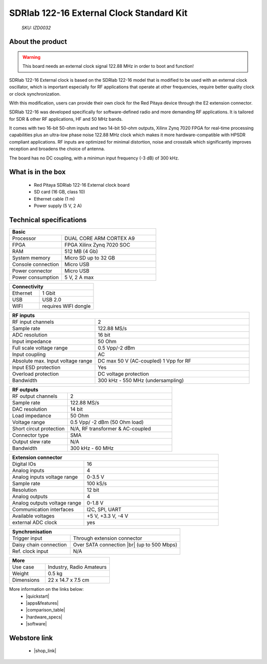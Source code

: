 SDRlab 122-16 External Clock Standard Kit
#########################################

    *SKU: IZD0032*
    
.. figure:: img/SDRlab-122-16-external_clock.jpg
    :width: 50%

About the product
-----------------

.. warning::

    This board needs an external clock signal 122.88 MHz in order to boot and function!

SDRlab 122-16 External clock is based on the SDRlab 122-16 model that is modified to be used with an external clock oscillator, which is important especially for RF applications that operate at other frequencies, require better quality clock or clock synchronization.

With this modification, users can provide their own clock for the Red Pitaya device through the E2 extension connector.


SDRlab 122-16 was developed specifically for software-defined radio and more demanding RF applications. It is tailored for SDR & other RF applications, HF and 50 MHz bands.

It comes with two 16-bit 50-ohm inputs and two 14-bit 50-ohm outputs, Xilinx Zynq 7020 FPGA for real-time processing capabilities plus an ultra-low phase noise 122.88 MHz clock which makes it more hardware-compatible with HPSDR compliant applications. RF inputs are optimized for minimal distortion, noise and crosstalk which significantly improves reception and broadens the choice of antenna.

The board has no DC coupling, with a minimun input frequency (-3 dB) of 300 kHz.


What is in the box
------------------

    * Red Pitaya SDRlab 122-16 External clock board
    * SD card (16 GB, class 10)
    * Ethernet cable (1 m)
    * Power supply (5 V, 2 A)


Technical specifications
------------------------

.. table::
    :widths: 10 18

    +------------------------------------+------------------------------------+
    | **Basic**                                                               |
    +====================================+====================================+
    | Processor                          | DUAL CORE ARM CORTEX A9            |
    +------------------------------------+------------------------------------+
    | FPGA                               | FPGA Xilinx Zynq 7020 SOC          |
    +------------------------------------+------------------------------------+
    | RAM                                | 512 MB (4 Gb)                      |
    +------------------------------------+------------------------------------+
    | System memory                      | Micro SD up to 32 GB               |
    +------------------------------------+------------------------------------+
    | Console connection                 | Micro USB                          |
    +------------------------------------+------------------------------------+
    | Power connector                    | Micro USB                          |
    |                                    |                                    |
    +------------------------------------+------------------------------------+
    | Power consumption                  | 5 V, 2 A max                       |
    +------------------------------------+------------------------------------+

.. table::
    :widths: 10 18


    +------------------------------------+------------------------------------+
    | **Connectivity**                                                        |
    +====================================+====================================+
    | Ethernet                           | 1 Gbit                             |
    +------------------------------------+------------------------------------+
    | USB                                | USB 2.0                            |
    +------------------------------------+------------------------------------+
    | WIFI                               | requires WIFI dongle               |
    +------------------------------------+------------------------------------+


.. table::
    :widths: 10 18

    +------------------------------------+------------------------------------+
    | **RF inputs**                                                           |
    +====================================+====================================+
    | RF input channels                  | 2                                  |
    +------------------------------------+------------------------------------+
    | Sample rate                        | 122.88 MS/s                        |
    +------------------------------------+------------------------------------+
    | ADC resolution                     | 16 bit                             |
    +------------------------------------+------------------------------------+
    | Input impedance                    | 50 Ohm                             |
    +------------------------------------+------------------------------------+
    | Full scale voltage range           | 0.5 Vpp/-2 dBm                     |
    +------------------------------------+------------------------------------+
    | Input coupling                     | AC                                 |
    +------------------------------------+------------------------------------+
    | Absolute max. Input voltage range  | DC max 50 V (AC-coupled)           |
    |                                    | 1 Vpp for RF                       |
    +------------------------------------+------------------------------------+
    | Input ESD protection               | Yes                                |
    +------------------------------------+------------------------------------+
    | Overload protection                | DC voltage protection              |
    +------------------------------------+------------------------------------+
    | Bandwidth                          | 300 kHz - 550 MHz (undersampling)  |
    +------------------------------------+------------------------------------+


.. table::
    :widths: 10 18

    +------------------------------------+------------------------------------+
    | **RF outputs**                                                          |
    +====================================+====================================+
    | RF output channels                 | 2                                  |
    +------------------------------------+------------------------------------+
    | Sample rate                        | 122.88 MS/s                        |
    +------------------------------------+------------------------------------+
    | DAC resolution                     | 14 bit                             |
    +------------------------------------+------------------------------------+
    | Load impedance                     | 50 Ohm                             |
    +------------------------------------+------------------------------------+
    | Voltage range                      | 0.5 Vpp/ -2 dBm                    |
    |                                    | (50 Ohm load)                      |
    +------------------------------------+------------------------------------+
    | Short circut protection            | N/A, RF transformer                |
    |                                    | & AC-coupled                       |
    +------------------------------------+------------------------------------+
    | Connector type                     | SMA                                |
    +------------------------------------+------------------------------------+
    | Output slew rate                   | N/A                                |
    +------------------------------------+------------------------------------+
    | Bandwidth                          | 300 kHz - 60 MHz                   |
    +------------------------------------+------------------------------------+



.. table::
    :widths: 10 18

    +------------------------------------+------------------------------------+
    | **Extension connector**                                                 | 
    +====================================+====================================+
    | Digital IOs                        | 16                                 |
    +------------------------------------+------------------------------------+
    | Analog inputs                      | 4                                  |
    +------------------------------------+------------------------------------+
    | Analog inputs voltage range        | 0-3.5 V                            |
    +------------------------------------+------------------------------------+
    | Sample rate                        | 100 kS/s                           |
    +------------------------------------+------------------------------------+
    | Resolution                         | 12 bit                             |
    +------------------------------------+------------------------------------+
    | Analog outputs                     | 4                                  |
    +------------------------------------+------------------------------------+
    | Analog outputs voltage range       | 0-1.8 V                            |
    +------------------------------------+------------------------------------+
    | Communication interfaces           | I2C, SPI, UART                     |
    +------------------------------------+------------------------------------+
    | Available voltages                 | +5 V, +3.3 V, -4 V                 |
    +------------------------------------+------------------------------------+
    | external ADC clock                 |  yes                               |
    +------------------------------------+------------------------------------+

.. table::
    :widths: 10 18

    +------------------------------------+------------------------------------+
    | **Synchronisation**                                                     |
    +====================================+====================================+
    | Trigger input                      | Through extension connector        |
    +------------------------------------+------------------------------------+
    | Daisy chain connection             | Over SATA connection |br|          |
    |                                    | (up to 500 Mbps)                   |
    +------------------------------------+------------------------------------+
    | Ref. clock input                   | N/A                                |
    +------------------------------------+------------------------------------+

.. table::
    :widths: 10 18

    +------------------------------------+------------------------------------+
    | **More**                                                                |
    +====================================+====================================+
    | Use case                           | Industry, Radio Amateurs           |
    +------------------------------------+------------------------------------+
    | Weight                             | 0.5 kg                             |
    +------------------------------------+------------------------------------+
    | Dimensions                         | 22 x 14.7 x 7.5 cm                 |
    +------------------------------------+------------------------------------+


More information on the links below:
    * |quickstart|
    * |apps&features|
    * |comparison_table|
    * |hardware_specs|
    * |software|


Webstore link
-------------

    * |shop_link|


.. |quickstart| raw:: html

    <a href="https://redpitaya.readthedocs.io/en/latest/quickStart/quickStart.html#quick-start" target="_blank">Quick start</a>
    
.. |apps&features| raw:: html

    <a href="https://redpitaya.readthedocs.io/en/latest/appsFeatures/appsFeatures.html#applications-and-features" target="_blank">Applications & Features</a>

.. |comparison_table| raw:: html

    <a href="https://redpitaya.readthedocs.io/en/latest/developerGuide/hardware/compares/vs.html#product-comparison-table" target="_blank">Product comparison table</a>
    
.. |hardware_specs| raw:: html

    <a href="https://redpitaya.readthedocs.io/en/latest/developerGuide/hardware/122-16_EXT/top.html#sdrlab-122-16-external-clock" target="_blank">Hardware specifications</a>

.. |software| raw:: html

    <a href="https://redpitaya.readthedocs.io/en/latest/developerGuide/software/software.html#software" target="_blank">Software development</a>

.. |shop_link| raw:: html

    <a href="https://redpitaya.com/product/sdrlab-122-16-external-clock-standard-kit/" target="_blank">SDRlab 122-16 External Clock Standard Kit</a>
